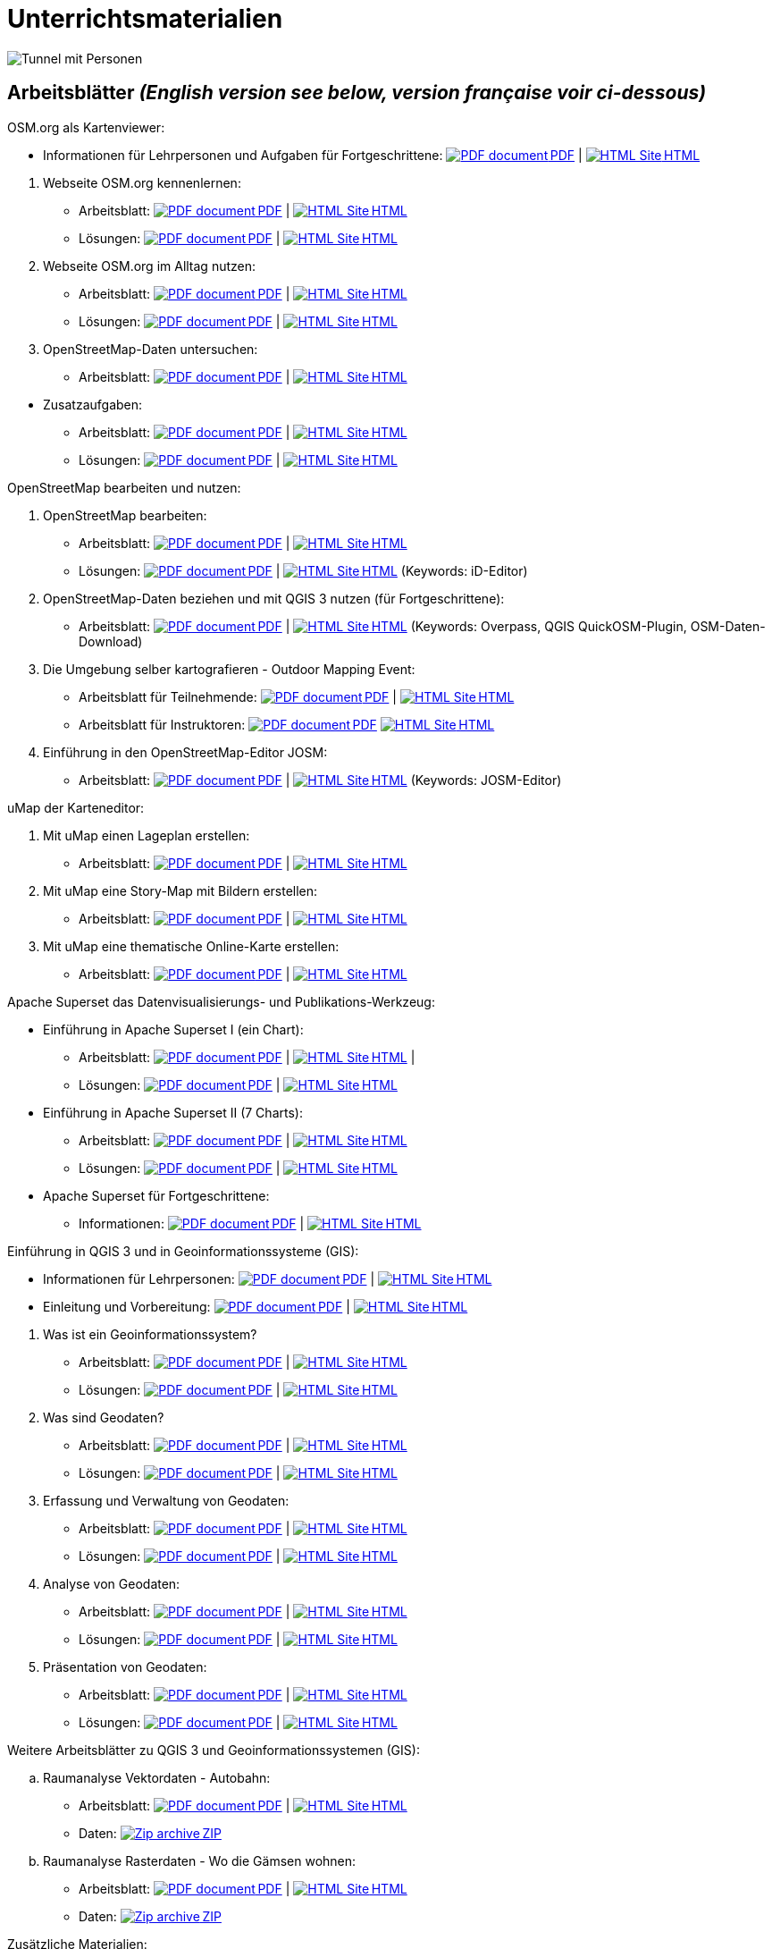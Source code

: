 = Unterrichtsmaterialien

:date: 2018-07-11
:category: OpenSchoolMaps
:tags: Arbeitsblatt-Entwurf, Anleitungs-Entwurf, PDF
:slug: materialien

:repo-url: https://gitlab.com/openschoolmaps/openschoolmaps.gitlab.io
:artifacts-url: {repo-url}/-/jobs/artifacts

// CI/CD overrides lehrmittel-url through CLI.
:lehrmittel-url: https://openschoolmaps.ch/lehrmittel
:osm-viewer-worksheets: {lehrmittel-url}/osm-org_als_kartenviewer/arbeitsblaetter_fuer_sus

:pdf-icon: image:../file-icons/page_white_acrobat.png[PDF document]
:doc-icon: image:../file-icons/page_white_word.png[Word document]
:zip-icon: image:../file-icons/page_white_zip.png[Zip archive]
:html-icon: image:../file-icons/page_white_world.png[HTML Site]
:nnbsp: &#8239;

image::../images/tunnel.jpg["Tunnel mit Personen"]

== Arbeitsblätter _(English version see below, version française voir ci-dessous)_

.OSM.org als Kartenviewer:
* Informationen für Lehrpersonen und Aufgaben für Fortgeschrittene:
{lehrmittel-url}/osm-org_als_kartenviewer/infos_fuer_lp/01_osm-org_als_kartenviewer_lp-infos.pdf[{pdf-icon}{nnbsp}PDF] | 
{lehrmittel-url}/osm-org_als_kartenviewer/infos_fuer_lp/01_osm-org_als_kartenviewer_lp-infos.html[{html-icon}{nnbsp}HTML]

//-
. Webseite OSM.org kennenlernen:
  * Arbeitsblatt: 
  {osm-viewer-worksheets}/01_webseite_osm-org_kennenlernen.pdf[{pdf-icon}{nnbsp}PDF] | 
  {osm-viewer-worksheets}/01_webseite_osm-org_kennenlernen.html[{html-icon}{nnbsp}HTML]
  * Lösungen: 
  {osm-viewer-worksheets}/01_webseite_osm-org_kennenlernen_solutions.pdf[{pdf-icon}{nnbsp}PDF] | 
  {osm-viewer-worksheets}/01_webseite_osm-org_kennenlernen_solutions.html[{html-icon}{nnbsp}HTML]

. Webseite OSM.org im Alltag nutzen:
  * Arbeitsblatt: 
  {osm-viewer-worksheets}/02_webseite_osm-org_im_alltag_nutzen.pdf[{pdf-icon}{nnbsp}PDF] | 
  {osm-viewer-worksheets}/02_webseite_osm-org_im_alltag_nutzen.html[{html-icon}{nnbsp}HTML]
  * Lösungen: 
  {osm-viewer-worksheets}/02_webseite_osm-org_im_alltag_nutzen_solutions.pdf[{pdf-icon}{nnbsp}PDF] | 
  {osm-viewer-worksheets}/02_webseite_osm-org_im_alltag_nutzen_solutions.html[{html-icon}{nnbsp}HTML]

. OpenStreetMap-Daten untersuchen:
  * Arbeitsblatt: 
  {osm-viewer-worksheets}/03_openstreetmap-daten_untersuchen.pdf[{pdf-icon}{nnbsp}PDF] | 
  {osm-viewer-worksheets}/03_openstreetmap-daten_untersuchen.pdf[{html-icon}{nnbsp}HTML]

//-
* Zusatzaufgaben:
** Arbeitsblatt: 
{osm-viewer-worksheets}/04_zusatzaufgaben.pdf[{pdf-icon}{nnbsp}PDF] | 
{osm-viewer-worksheets}/04_zusatzaufgaben.pdf[{html-icon}{nnbsp}HTML]

** Lösungen: 
{osm-viewer-worksheets}/04_zusatzaufgaben_solutions.pdf[{pdf-icon}{nnbsp}PDF] | 
{osm-viewer-worksheets}/04_zusatzaufgaben_solutions.pdf[{html-icon}{nnbsp}HTML]

//-
.OpenStreetMap bearbeiten und nutzen:
. OpenStreetMap bearbeiten:
  * Arbeitsblatt: 
  {lehrmittel-url}/osm_bearbeiten/01_openstreetmap_bearbeiten.pdf[{pdf-icon}{nnbsp}PDF] | 
  {lehrmittel-url}/osm_bearbeiten/01_openstreetmap_bearbeiten.html[{html-icon}{nnbsp}HTML]
  * Lösungen: 
  {lehrmittel-url}/osm_bearbeiten/01_openstreetmap_bearbeiten_solutions.pdf[{pdf-icon}{nnbsp}PDF] | 
  {lehrmittel-url}/osm_bearbeiten/01_openstreetmap_bearbeiten_solutions.html[{html-icon}{nnbsp}HTML] 
  (Keywords: iD-Editor)

. OpenStreetMap-Daten beziehen und mit QGIS 3 nutzen (für Fortgeschrittene):
  * Arbeitsblatt: 
  {lehrmittel-url}/osm_bearbeiten/02_osm-daten_beziehen.pdf[{pdf-icon}{nnbsp}PDF] | 
  {lehrmittel-url}/osm_bearbeiten/02_osm-daten_beziehen.html[{html-icon}{nnbsp}HTML] 
  (Keywords: Overpass, QGIS QuickOSM-Plugin, OSM-Daten-Download)

. Die Umgebung selber kartografieren - Outdoor Mapping Event:
  * Arbeitsblatt für Teilnehmende: 
  {lehrmittel-url}/osm_bearbeiten/03b_die_umgebung_selber_kartografieren_teilnehmer.pdf[{pdf-icon}{nnbsp}PDF] | {lehrmittel-url}/osm_bearbeiten/03b_die_umgebung_selber_kartografieren_teilnehmer.html[{html-icon}{nnbsp}HTML] 
  * Arbeitsblatt für Instruktoren: 
  {lehrmittel-url}/osm_bearbeiten/03a_die_umgebung_selber_kartografieren_instruktoren.pdf[{pdf-icon}{nnbsp}PDF]
  {lehrmittel-url}/osm_bearbeiten/03a_die_umgebung_selber_kartografieren_instruktoren.html[{html-icon}{nnbsp}HTML]

. Einführung in den OpenStreetMap-Editor JOSM:
  * Arbeitsblatt: 
  {lehrmittel-url}/osm_bearbeiten/04_josm_einfuehrung.pdf[{pdf-icon}{nnbsp}PDF] | 
  {lehrmittel-url}/osm_bearbeiten/04_josm_einfuehrung.html[{html-icon}{nnbsp}HTML] 
  (Keywords: JOSM-Editor)

//-
.uMap der Karteneditor:
. Mit uMap einen Lageplan erstellen:
  * Arbeitsblatt: 
  {lehrmittel-url}/umap/01_lageplan_erstellen.pdf[{pdf-icon}{nnbsp}PDF] | 
  {lehrmittel-url}/umap/01_lageplan_erstellen.html[{html-icon}{nnbsp}HTML]

. Mit uMap eine Story-Map mit Bildern erstellen:
  * Arbeitsblatt: 
  {lehrmittel-url}/umap/03_story-map_erstellen.pdf[{pdf-icon}{nnbsp}PDF] | 
  {lehrmittel-url}/umap/03_story-map_erstellen.html[{html-icon}{nnbsp}HTML]

. Mit uMap eine thematische Online-Karte erstellen:
  * Arbeitsblatt: 
  {lehrmittel-url}/umap/02_online-karte_erstellen.pdf[{pdf-icon}{nnbsp}PDF] | 
  {lehrmittel-url}/umap/02_online-karte_erstellen.html[{html-icon}{nnbsp}HTML]

//-
.Apache Superset das Datenvisualisierungs- und Publikations-Werkzeug:
* Einführung in Apache Superset I (ein Chart):
** Arbeitsblatt:
{lehrmittel-url}/einfuehrung_in_apache_superset/einfuehrung_in_apache_superset_one_chart.pdf[{pdf-icon}{nnbsp}PDF] | 
{lehrmittel-url}/einfuehrung_in_apache_superset/einfuehrung_in_apache_superset_one_chart.html[{html-icon}{nnbsp}HTML] | 
** Lösungen: 
{lehrmittel-url}/einfuehrung_in_apache_superset/einfuehrung_in_apache_superset_one_chart_solutions.pdf[{pdf-icon}{nnbsp}PDF] | 
{lehrmittel-url}/einfuehrung_in_apache_superset/einfuehrung_in_apache_superset_one_chart_solutions.html[{html-icon}{nnbsp}HTML]

* Einführung in Apache Superset II (7 Charts):
** Arbeitsblatt: 
{lehrmittel-url}/einfuehrung_in_apache_superset/einfuehrung_in_apache_superset_7_charts.pdf[{pdf-icon}{nnbsp}PDF] | 
{lehrmittel-url}/einfuehrung_in_apache_superset/einfuehrung_in_apache_superset_7_charts.html[{html-icon}{nnbsp}HTML]
** Lösungen: 
{lehrmittel-url}/einfuehrung_in_apache_superset/einfuehrung_in_apache_superset_7_charts_solutions.pdf[{pdf-icon}{nnbsp}PDF] | 
{lehrmittel-url}/einfuehrung_in_apache_superset/einfuehrung_in_apache_superset_7_charts_solutions.html[{html-icon}{nnbsp}HTML]

* Apache Superset für Fortgeschrittene:
** Informationen: 
{lehrmittel-url}/einfuehrung_in_apache_superset/apache_superset_fuer_fortgeschrittene.pdf[{pdf-icon}{nnbsp}PDF] | 
{lehrmittel-url}/einfuehrung_in_apache_superset/apache_superset_fuer_fortgeschrittene.html[{html-icon}{nnbsp}HTML]

:qgis-worksheets: {lehrmittel-url}/einfuehrung_in_qgis/arbeitsblaetter_fuer_sus

//-
.Einführung in QGIS 3 und in Geoinformationssysteme (GIS):
* Informationen für Lehrpersonen:
{lehrmittel-url}/einfuehrung_in_qgis/infos_fuer_lp/01_einfuehrung_in_qgis_lp_infos.pdf[{pdf-icon}{nnbsp}PDF] | 
{lehrmittel-url}/einfuehrung_in_qgis/infos_fuer_lp/01_einfuehrung_in_qgis_lp_infos.html[{html-icon}{nnbsp}HTML]

* Einleitung und Vorbereitung:
{qgis-worksheets}/0_einleitung_und_vorbereitung.pdf[{pdf-icon}{nnbsp}PDF] | 
{qgis-worksheets}/0_einleitung_und_vorbereitung.html[{html-icon}{nnbsp}HTML]

//-
. Was ist ein Geoinformationssystem?
  * Arbeitsblatt: 
  {qgis-worksheets}/1_was_ist_ein_gis.pdf[{pdf-icon}{nnbsp}PDF] | 
  {qgis-worksheets}/1_was_ist_ein_gis.html[{html-icon}{nnbsp}HTML]
  * Lösungen: 
  {qgis-worksheets}/1_was_ist_ein_gis_solutions.pdf[{pdf-icon}{nnbsp}PDF] | 
  {qgis-worksheets}/1_was_ist_ein_gis_solutions.html[{html-icon}{nnbsp}HTML]

. Was sind Geodaten?
  * Arbeitsblatt: 
  {qgis-worksheets}/2_was_sind_geodaten.pdf[{pdf-icon}{nnbsp}PDF] | 
  {qgis-worksheets}/1_was_ist_ein_gis.html[{html-icon}{nnbsp}HTML]
  * Lösungen: 
  {qgis-worksheets}/2_was_sind_geodaten_solutions.pdf[{pdf-icon}{nnbsp}PDF] | 
  {qgis-worksheets}/1_was_ist_ein_gis_solutions.html[{html-icon}{nnbsp}HTML]

. Erfassung und Verwaltung von Geodaten:
  * Arbeitsblatt: 
  {qgis-worksheets}/3_verwaltung_und_erfassung_von_geodaten.pdf[{pdf-icon}{nnbsp}PDF] | 
  {qgis-worksheets}/1_was_ist_ein_gis.html[{html-icon}{nnbsp}HTML]
  * Lösungen: 
  {qgis-worksheets}/3_verwaltung_und_erfassung_von_geodaten_solutions.pdf[{pdf-icon}{nnbsp}PDF] | 
  {qgis-worksheets}/1_was_ist_ein_gis_solutions.html[{html-icon}{nnbsp}HTML]

. Analyse von Geodaten:
  * Arbeitsblatt: 
  {qgis-worksheets}/4_analyse_von_geodaten.pdf[{pdf-icon}{nnbsp}PDF] | 
  {qgis-worksheets}/1_was_ist_ein_gis.html[{html-icon}{nnbsp}HTML]
  * Lösungen: 
  {qgis-worksheets}/4_analyse_von_geodaten_solutions.pdf[{pdf-icon}{nnbsp}PDF] | 
  {qgis-worksheets}/1_was_ist_ein_gis_solutions.html[{html-icon}{nnbsp}HTML]

. Präsentation von Geodaten:
  * Arbeitsblatt: 
  {qgis-worksheets}/5_praesentation_von_geodaten.pdf[{pdf-icon}{nnbsp}PDF] | 
  {qgis-worksheets}/1_was_ist_ein_gis.html[{html-icon}{nnbsp}HTML]
  * Lösungen: 
  {qgis-worksheets}/5_praesentation_von_geodaten_solutions.pdf[{pdf-icon}{nnbsp}PDF] | 
  {qgis-worksheets}/1_was_ist_ein_gis_solutions.html[{html-icon}{nnbsp}HTML]

//-
.Weitere Arbeitsblätter zu QGIS 3 und Geoinformationssystemen (GIS):

.. Raumanalyse Vektordaten - Autobahn: 
  * Arbeitsblatt: 
  {lehrmittel-url}/geodaten-analyse_mit_qgis/vektordaten-analyse_mit_qgis/vektordaten-analyse_mit_qgis_autobahn.pdf[{pdf-icon}{nnbsp}PDF] | 
  {lehrmittel-url}/geodaten-analyse_mit_qgis/vektordaten-analyse_mit_qgis/vektordaten-analyse_mit_qgis_autobahn.html[{html-icon}{nnbsp}HTML]
  * Daten: 
  {lehrmittel-url}/zips/Daten_autobahn.zip[{zip-icon}{nnbsp}ZIP]

.. Raumanalyse Rasterdaten - Wo die Gämsen wohnen: 
  * Arbeitsblatt: 
  {lehrmittel-url}/geodaten-analyse_mit_qgis/rasterdaten-analyse_mit_qgis/rasterdaten-analyse_mit_qgis_gaemsen.pdf[{pdf-icon}{nnbsp}PDF] | 
  {lehrmittel-url}/geodaten-analyse_mit_qgis/rasterdaten-analyse_mit_qgis/rasterdaten-analyse_mit_qgis_gaemsen.html[{html-icon}{nnbsp}HTML]
  * Daten: {lehrmittel-url}/zips/Input-Daten_gaemsen.zip[{zip-icon}{nnbsp}ZIP]

//-
.Zusätzliche Materialien:
* OpenStreetMap Tagging Cheatsheet:
  {lehrmittel-url}/OpenStreetMap%20Tagging%20Cheatsheet.pdf[{pdf-icon}{nnbsp}PDF] |
  {lehrmittel-url}/OpenStreetMap%20Tagging%20Cheatsheet.docx[{doc-icon}{nnbsp}DOCX]

* Einführung in QGIS 3:
  {lehrmittel-url}/zips/Daten_Leitprogramm_QGIS.zip[{zip-icon}{nnbsp}ZIP]

* Apache Superset-Daten (CSV):
  {lehrmittel-url}/zips/Superset-Datentabellen.zip[{zip-icon}{nnbsp}ZIP]

Diese Informations- und Arbeitsblätter (PDFs) werden aus den Dateien auf {repo-url}/tree/master/lehrmittel[dieser Seite] erzeugt und verwenden die Auszeichnungssprache https://asciidoctor.org/docs/what-is-asciidoc/[AsciiDoc].

Wenn Ihnen Fehler auffallen oder etwas einfällt, was man an den Unterrichtsmaterialien verbessern kann, schauen Sie sich die Seite "Weitere Unterrichtsideen" an.

.English version

Get {artifacts-url}/english/download?job=PDFs[{zip-icon}{nnbsp}these materials in English] (Zip archive)

.Version française

Obtenez {artifacts-url}/french/download?job=PDFs[{zip-icon}{nnbsp}ces documents en français] (archive Zip)

Bildquelle: Yves Maurer 2018
